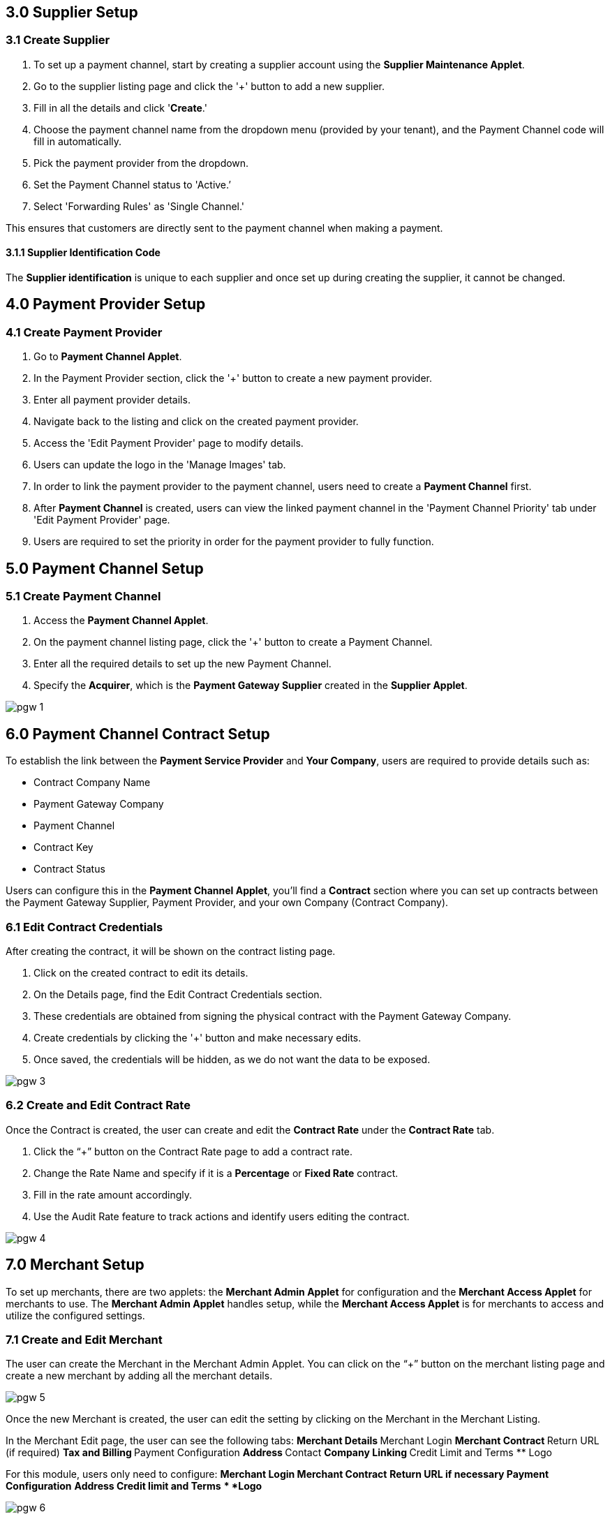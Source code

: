 == 3.0 Supplier Setup

=== 3.1 Create Supplier 

. To set up a payment channel, start by creating a supplier account using the *Supplier Maintenance Applet*. 
. Go to the supplier listing page and click the '+' button to add a new supplier. 
. Fill in all the details and click '*Create*.' 
. Choose the payment channel name from the dropdown menu (provided by your tenant), and the Payment Channel code will fill in automatically. 
. Pick the payment provider from the dropdown.
. Set the Payment Channel status to 'Active.’ 
. Select 'Forwarding Rules' as 'Single Channel.' 

This ensures that customers are directly sent to the payment channel when making a payment.


==== 3.1.1 Supplier Identification Code

The *Supplier identification* is unique to each supplier and once set up during creating the supplier, it cannot be changed. 

== 4.0 Payment Provider Setup

=== 4.1 Create Payment Provider 

. Go to *Payment Channel Applet*.
. In the Payment Provider section, click the '+' button to create a new payment provider.
. Enter all payment provider details.
. Navigate back to the listing and click on the created payment provider.
. Access the 'Edit Payment Provider' page to modify details.
. Users can update the logo in the 'Manage Images' tab.
. In order to link the payment provider to the payment channel, users need to create a *Payment Channel* first.
. After *Payment Channel* is created, users can view the linked payment channel in the 'Payment Channel Priority' tab under 'Edit Payment Provider' page.
. Users are required to set the priority in order for the payment provider to fully function.

== 5.0 Payment Channel Setup

=== 5.1 Create Payment Channel

. Access the *Payment Channel Applet*.
. On the payment channel listing page, click the '+' button to create a Payment Channel.
. Enter all the required details to set up the new Payment Channel.
. Specify the *Acquirer*, which is the *Payment Gateway Supplier* created in the *Supplier Applet*.

image::pgw-1.png[align = center]

== 6.0 Payment Channel Contract Setup

To establish the link between the *Payment Service Provider* and *Your Company*, users are required to provide details such as:

** Contract Company Name
** Payment Gateway Company
** Payment Channel
** Contract Key
** Contract Status

Users can configure this in the *Payment Channel Applet*, you'll find a *Contract* section where you can set up contracts between the Payment Gateway Supplier, Payment Provider, and your own Company (Contract Company).

=== 6.1 Edit Contract Credentials

After creating the contract, it will be shown on the contract listing page.

. Click on the created contract to edit its details.
. On the Details page, find the Edit Contract Credentials section.
. These credentials are obtained from signing the physical contract with the Payment Gateway Company.
. Create credentials by clicking the '+' button and make necessary edits.
. Once saved, the credentials will be hidden, as we do not want the data to be exposed.


image::pgw-3.png[align = center]


=== 6.2 Create and Edit Contract Rate 

Once the Contract is created, the user can create and edit the *Contract Rate* under the *Contract Rate* tab. 

. Click the “+” button on the Contract Rate page to add a contract rate.
. Change the Rate Name and specify if it is a *Percentage* or *Fixed Rate* contract.
. Fill in the rate amount accordingly.
. Use the Audit Rate feature to track actions and identify users editing the contract.


image::pgw-4.png[align = center]


== 7.0 Merchant Setup

To set up merchants, there are two applets: the *Merchant Admin Applet* for configuration and the *Merchant Access Applet* for merchants to use. The *Merchant Admin Applet* handles setup, while the *Merchant Access Applet* is for merchants to access and utilize the configured settings.

=== 7.1 Create and Edit Merchant 

The user can create the Merchant in the Merchant Admin Applet. You can click on the “+” button on the merchant listing page and create a new merchant by adding all the merchant details.

image::pgw-5.png[align = center]

Once the new Merchant is created, the user can edit the setting by clicking on the Merchant in the Merchant Listing. 

In the Merchant Edit page, the user can see the following tabs:
** Merchant Details
** Merchant Login
** Merchant Contract
** Return URL (if required) 
** Tax and Billing
** Payment Configuration
** Address
** Contact
** Company Linking
** Credit Limit and Terms
** Logo

For this module, users only need to configure:
** *Merchant Login*
** *Merchant Contract*
** *Return URL* if necessary
** *Payment Configuration*
** *Address*
** *Credit limit and Terms*
** *Logo*



image::pgw-6.png[align = center]

== 8.0 Merchant Contract Setup

The *Merchant Contract* can be set in the Contract section of the *Merchant Admin Applet*.

=== 8.1 Create and Edit Merchant Contract

The user can create the *Merchant Contract* in the *Merchant Admin Applet* by clicking on the “+” button and add in all the details.

image::pgw-7.png[align = center]

Once the new *Contract* is created, the user can edit the *Contract* by clicking on the Contract in the contract listing. In the Edit tab, the user can see the *Details* of the contract and access the *Rate Card* tab.

image::pgw-8.png[align = center]

== 9.0 Merchant Rate Card Setup

The *Merchant Rate Card* setup is done in the *Merchant Admin Applet*. The user can go to the Contract listing and select the *Contract*. In the *Rate Card* tab, the user can create the rate card by selecting the payment provider from the listing.

image::pgw-9.png[align = center]

. Select the desired *Payment Provider*.
. Double-click on the Payment Provider to access the change rate listing.
. On the change rate listing page, click the “+” button to add a change rate.
. Change the *Rate* name, specify if it is a percentage or fixed rate contract, and fill in the rate field.
. Once setup is complete, the payment provider status in the listing will change to "*OFFERED*"
. This status change indicates that the merchant can now accept the access in the *Merchant Access Applet*.


== 10.0 Merchant Rate Card Acceptance Workflow

Now that the Merchant setup is done in the *Merchant Admin Applet*, the Merchant can go to the *Merchant Access Applet* in order to accept the access.

=== 10.1 Review and Approval Process

. Merchants navigate to the *Merchant Access listing*.
. They select their access listing.
. Proceeding to the payment provider listing page, merchants select the relevant payment provider.
. After reviewing details in the *Merchant E Annex* tab, merchants accept the access.
. Although the Rate card is accepted by the Merchant, access is only granted upon activation of the status in the *Merchant Admin Applet* within the payment provider listing.


== 11.0 Merchant Reporting

The Reports can be accessed in the Reports section of the *Merchant Access Applet*. 

image::pgw-10.png[align = center]

